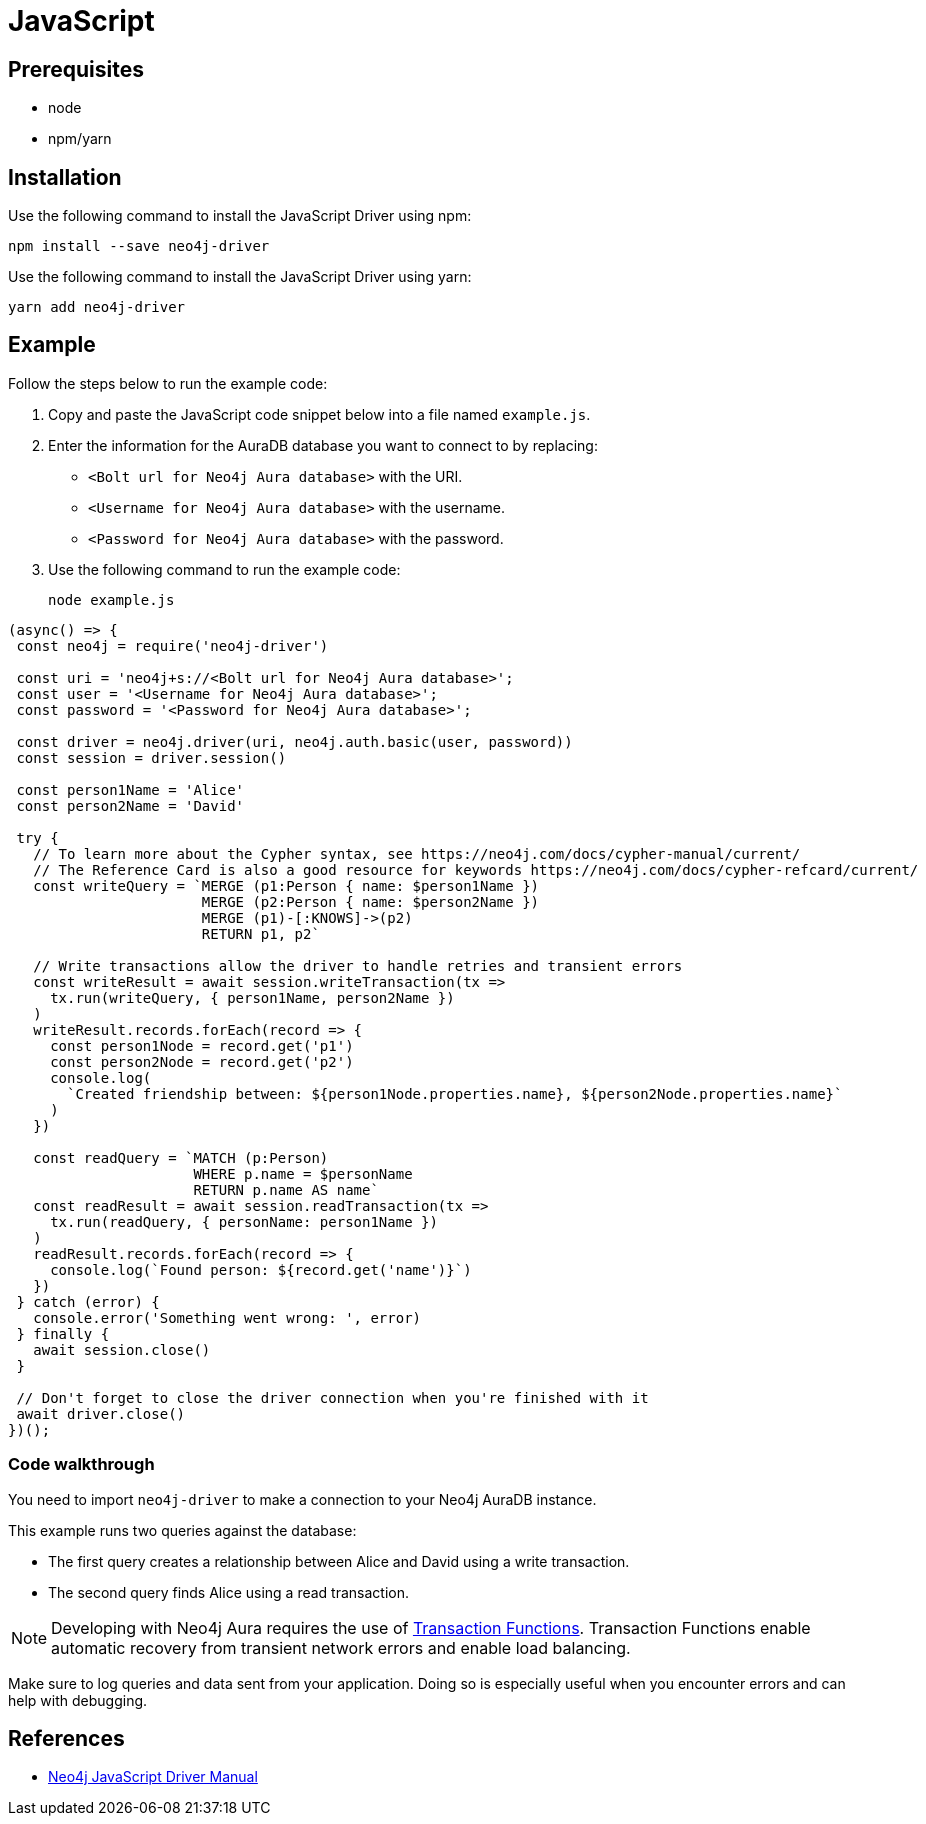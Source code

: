 [[aura-connecting-javascript]]
= JavaScript
:description: This page describes how to connect your application to AuraDB using the JavaScript Driver.

== Prerequisites

- node
- npm/yarn

== Installation

Use the following command to install the JavaScript Driver using npm:

[source, shell]
----
npm install --save neo4j-driver
----

Use the following command to install the JavaScript Driver using yarn:

[source, shell]
----
yarn add neo4j-driver
----

== Example

Follow the steps below to run the example code:

. Copy and paste the JavaScript code snippet below into a file named `example.js`.
. Enter the information for the AuraDB database you want to connect to by replacing:
* `<Bolt url for Neo4j Aura database>` with the URI.
* `<Username for Neo4j Aura database>` with the username.
* `<Password for Neo4j Aura database>` with the password.
. Use the following command to run the example code:
+
[source, shell]
----
node example.js
----

[source, javascript]
----
(async() => {
 const neo4j = require('neo4j-driver')
 
 const uri = 'neo4j+s://<Bolt url for Neo4j Aura database>';
 const user = '<Username for Neo4j Aura database>';
 const password = '<Password for Neo4j Aura database>';
 
 const driver = neo4j.driver(uri, neo4j.auth.basic(user, password))
 const session = driver.session()

 const person1Name = 'Alice'
 const person2Name = 'David'

 try {
   // To learn more about the Cypher syntax, see https://neo4j.com/docs/cypher-manual/current/
   // The Reference Card is also a good resource for keywords https://neo4j.com/docs/cypher-refcard/current/
   const writeQuery = `MERGE (p1:Person { name: $person1Name })
                       MERGE (p2:Person { name: $person2Name })
                       MERGE (p1)-[:KNOWS]->(p2)
                       RETURN p1, p2`

   // Write transactions allow the driver to handle retries and transient errors
   const writeResult = await session.writeTransaction(tx =>
     tx.run(writeQuery, { person1Name, person2Name })
   )
   writeResult.records.forEach(record => {
     const person1Node = record.get('p1')
     const person2Node = record.get('p2')
     console.log(
       `Created friendship between: ${person1Node.properties.name}, ${person2Node.properties.name}`
     )
   })

   const readQuery = `MATCH (p:Person)
                      WHERE p.name = $personName
                      RETURN p.name AS name`
   const readResult = await session.readTransaction(tx =>
     tx.run(readQuery, { personName: person1Name })
   )
   readResult.records.forEach(record => {
     console.log(`Found person: ${record.get('name')}`)
   })
 } catch (error) {
   console.error('Something went wrong: ', error)
 } finally {
   await session.close()
 }

 // Don't forget to close the driver connection when you're finished with it
 await driver.close()
})();
----

=== Code walkthrough

You need to import `neo4j-driver` to make a connection to your Neo4j AuraDB instance.

This example runs two queries against the database:

- The first query creates a relationship between Alice and David using a write transaction.
- The second query finds Alice using a read transaction.

[NOTE]
====
Developing with Neo4j Aura requires the use of https://neo4j.com/docs/python-manual/4.3/session-api/#python-driver-simple-transaction-fn[Transaction Functions]. Transaction Functions enable automatic recovery from transient network errors and enable load balancing.
====

Make sure to log queries and data sent from your application. Doing so is especially useful when you encounter errors and can help with debugging.

== References

- https://neo4j.com/docs/javascript-manual/current/[Neo4j JavaScript Driver Manual]